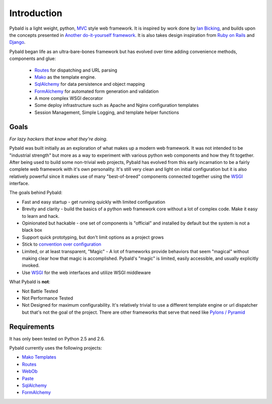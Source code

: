 Introduction
============

Pybald is a light weight, python, `MVC <http://en.wikipedia.org/wiki/Model%E2%80%93view%E2%80%93controller>`_ style web framework. It is inspired by work done by `Ian Bicking <http://blog.ianbicking.org/>`_, and builds upon the concepts presented in `Another do-it-yourself framework <http://pythonpaste.org/webob/do-it-yourself.html>`_. It is also takes design inspiration from `Ruby on Rails <http://rubyonrails.org>`_ and `Django <http://www.djangoproject.com/>`_. 

Pybald began life as an ultra-bare-bones framework but has evolved over time  adding convenience methods, components and glue:

  * `Routes <http://routes.groovie.org/>`_ for dispatching and URL parsing
  * `Mako <http://www.makotemplates.org/>`_ as the template engine.
  * `SqlAlchemy <http://sqlalchemy.org/>`_ for data persistence and object mapping
  * `FormAlchemy <http://docs.formalchemy.org/>`_ for automated form generation and validation
  * A more complex WSGI decorator
  * Some deploy infrastructure such as Apache and Nginx configuration templates
  * Session Management, Simple Logging, and template helper functions

Goals
-----

*For lazy hackers that know what they're doing.*

Pybald was built initially as an exploration of what makes up a modern web framework. It was not intended to be "industrial strength" but more as a way to experiment with various python web components and how they fit together. After being used to build some non-trivial web projects, Pybald has evolved from this early incarnation to be a fairly complete web framework with it's own personality. It's still very clean and light on initial configuration but it is also relatively powerful since it makes use of many "best-of-breed" components connected together using the `WSGI <http://wsgi.org/wsgi/>`_ interface. 

The goals behind Pybald:

* Fast and easy startup - get running quickly with limited configuration
* Brevity and clarity - build the basics of a python web framework core without a lot of complex code. Make it easy to learn and hack.
* Opinionated but hackable - one set of components is "official" and installed by default but the system is not a black box
* Support quick prototyping, but don't limit options as a project grows
* Stick to `convention over configuration <http://en.wikipedia.org/wiki/Convention_over_configuration>`_
* Limited, or at least transparent, "Magic" - A lot of frameworks provide behaviors that seem "magical" without making clear how that magic is accomplished. Pybald's "magic" is limited, easily accessible, and usually explicitly invoked.
* Use `WSGI <http://wsgi.org/wsgi/>`_ for the web interfaces and utilize WSGI middleware

What Pybald is **not**\ :

* Not Battle Tested
* Not Performance Tested
* Not Designed for maximum configurability. It's relatively trivial to use a different template engine or url dispatcher but that's not the goal of the project. There are other frameworks that serve that need like `Pylons / Pyramid <http://pylonshq.com>`_ 

Requirements
------------

It has only been tested on Python 2.5 and 2.6.

Pybald currently uses the following projects:

* `Mako Templates <http://www.makotemplates.org/>`_
* `Routes <http://routes.groovie.org/>`_
* `WebOb <http://pythonpaste.org/webob/>`_
* `Paste <http://pythonpaste.org/>`_
* `SqlAlchemy <http://sqlalchemy.org/>`_
* `FormAlchemy <http://formalchemy.org/>`_


